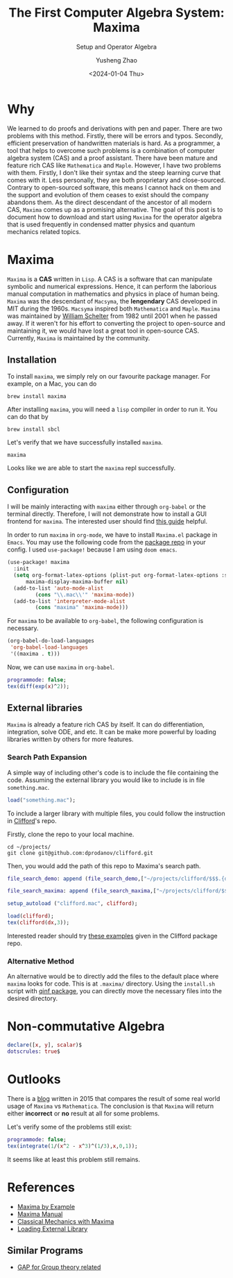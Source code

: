 #+HUGO_BASE_DIR: ~/projects/exaclior.github.io/
#+HUGO_SECTION: posts
#+TITLE: The First Computer Algebra System: Maxima
#+SUBTITLE: Setup and Operator Algebra
#+DESCRIPTION: Setup Maxima for Quantum Mechanics
#+AUTHOR: Yusheng Zhao
#+DATE: <2024-01-04 Thu>
#+EXPORT_HUGO_TAGS: t
#+filetags: Setup CAS Maxima

* Why
We learned to do proofs and derivations with pen and paper. There are two
problems with this method. Firstly, there will be errors and typos. Secondly,
efficient preservation of handwritten materials is hard. As a programmer, a tool
that helps to overcome such problems is a combination of computer algebra system
(CAS) and a proof assistant. There have been mature and feature rich CAS like
~Mathematica~ and ~Maple~. However, I have two problems with them. Firstly, I
don't like their syntax and the steep learning curve that comes with it. Less
personally, they are both proprietary and close-sourced. Contrary to
open-sourced software, this means I cannot hack on them and the support and
evolution of them ceases to exist should the company abandons them. As the
direct descendant of the ancestor of all modern CAS, ~Maxima~ comes up as a
promising alternative. The goal of this post is to document how to download and
start using ~Maxima~ for the operator algebra that is used frequently in
condensed matter physics and quantum mechanics related topics.

* Maxima
~Maxima~ is a *CAS* written in ~Lisp~. A CAS is a software that can manipulate
symbolic and numerical expressions. Hence, it can perform the laborious manual
computation in mathematics and physics in place of human being. ~Maxima~ was the
descendant of ~Macsyma~, the *lengendary* CAS developed in MIT during the 1960s.
~Macsyma~ inspired both ~Mathematica~ and ~Maple~. ~Maxima~ was maintained by
[[https://en.wikipedia.org/wiki/Bill_Schelter][William Schelter]] from 1982 until 2001 when he passed away. If it weren't for his
effort to converting the project to open-source and maintaining it, we would
have lost a great tool in open-source CAS. Currently, ~Maxima~ is maintained by
the community.

** Installation
To install ~maxima~, we simply rely on our favourite package manager. For
example, on a Mac, you can do

#+begin_src shell
brew install maxima
#+end_src

After installing ~maxima~, you will need a ~lisp~ compiler in order to run it. You can do that by

#+begin_src shell
brew install sbcl
#+end_src

Let's verify that we have successfully installed ~maxima~.

#+begin_src shell :results raw
maxima
#+end_src

#+RESULTS:
Maxima 5.47.0 https://maxima.sourceforge.io
using Lisp SBCL 2.4.0
Distributed under the GNU Public License. See the file COPYING.
Dedicated to the memory of William Schelter.
The function bug_report() provides bug reporting information.
(%i1)

Looks like we are able to start the ~maxima~ repl successfully.

** Configuration

I will be mainly interacting with ~maxima~ either through ~org-babel~ or the
terminal directly. Therefore, I will not demonstrate how to install a GUI
frontend for ~maxima~. The interested user should find [[https://themaximalist.org/about/my-mac-os-installation/][this guide]] helpful.

In order to run ~maxima~ in ~org-mode~, we have to install ~Maxima.el~ package
in ~Emacs~. You may use the following code from the [[https://github.com/emacsmirror/maxima][package repo]] in your config.
I used ~use-package!~ because I am using ~doom emacs~.

#+begin_src emacs-lisp
(use-package! maxima
  :init
  (setq org-format-latex-options (plist-put org-format-latex-options :scale 2.0)
	  maxima-display-maxima-buffer nil)
  (add-to-list 'auto-mode-alist
		 (cons "\\.mac\\'" 'maxima-mode))
  (add-to-list 'interpreter-mode-alist
		 (cons "maxima" 'maxima-mode)))
#+end_src

For ~maxima~ to be available to ~org-babel~, the following configuration is
necessary.

#+begin_src emacs-lisp
(org-babel-do-load-languages
 'org-babel-load-languages
 '((maxima . t)))
#+end_src

Now, we can use ~maxima~ in ~org-babel~.

#+begin_src maxima :results raw
programmode: false;
tex(diff(exp(x)^2));
#+end_src

#+RESULTS:
(linenum:0,
$$2\,e^{2\,x}\,dx$$

** External libraries
~Maxima~ is already a feature rich CAS by itself. It can do differentiation,
integration, solve ODE, and etc. It can be make more powerful by loading
libraries written by others for more features.

*** Search Path Expansion
A simple way of including other's code is to include the file containing the
code. Assuming the external library you would like to include is in file
~something.mac~.

#+begin_src maxima
load("something.mac");
#+end_src

To include a larger library with multiple files, you could follow the
instruction in [[https://github.com/dprodanov/clifford][Clifford]]'s repo.

Firstly, clone the repo to your local machine.

#+begin_src shell
cd ~/projects/
git clone git@github.com:dprodanov/clifford.git
#+end_src

Then, you would add the path of this repo to Maxima's search path.

#+begin_src maxima :results raw
file_search_demo: append (file_search_demo,["~/projects/clifford/$$$.{dem.wxm}"]);

file_search_maxima: append (file_search_maxima,["~/projects/clifford/$$$.{mac,wxm}"]);

setup_autoload ("clifford.mac", clifford);

load(clifford);
tex(clifford(dx,3));
#+end_src

#+RESULTS:
(linenum:0,
define: warning: redefining the built-in function clifford
package name: clifford.mac
author:  Dimiter Prodanov
version: v25
Recommended location: share/contrib
last update: 9 May 2023
$$\left[ 1 , 1 , 1 \right] $$

Interested reader should try [[https://github.com/dprodanov/clifford/tree/master/examples][these examples]] given in the Clifford package repo.

*** Alternative Method
An alternative would be to directly add the files to the default place where
~maxima~ looks for code. This is at ~.maxima/~ directory. Using the ~install.sh~
script with [[https://github.com/jlapeyre/qinf][qinf package]], you can directly move the necessary files into the
desired directory.

# ** TODO Performance
# This is a bit hard to do since I don't have a good benchmark problem and I don't have mathematica on hand.
# It was said that Stephen Wolfram deemed ~lisp~ to be not performant enough
# comparing to ~C~. Hence, he chose to implement ~Mathematica~ with ~C~. But this
# does not look to be valid any more. Let's benchmark it.

* Non-commutative Algebra

#+begin_src maxima
declare([x, y], scalar)$
dotscrules: true$
#+end_src

#+RESULTS:
: (linenum:0

* Outlooks
There is a [[https://thingwy.blogspot.com/2015/07/maxima-versus-mathematica-should-i-go.html][blog]] written in 2015 that compares the result of some real world
usage of ~Maxima~ vs ~Mathematica~. The conclusion is that ~Maxima~ will return
either *incorrect* or *no* result at all for some problems.

Let's verify some of the problems still exist:

#+begin_src maxima :results raw
programmode: false;
tex(integrate(1/(x^2 - x^3)^(1/3),x,0,1));
#+end_src

#+RESULTS:
$$\int_{0}^{1}{{{1}\over{\left(x^2-x^3\right)^{{{1}\over{3}}}}}\;dx}$$

It seems like at least this problem still remains.

* References
- [[https://home.csulb.edu/~woollett/mbe.html][Maxima by Example]]
- [[https://maxima.sourceforge.io/ext/maxima.pdf][Maxima Manual]]
- [[https://link.springer.com/book/10.1007/978-1-4939-3207-8][Classical Mechanics with Maxima]]
- [[https://stackoverflow.com/questions/42002728/what-is-the-recommended-way-to-make-load-a-library][Loading External Library]]
** Similar Programs
 - [[https://www.gap-system.org/Doc/Examples/examples.html][GAP for Group theory related]]
